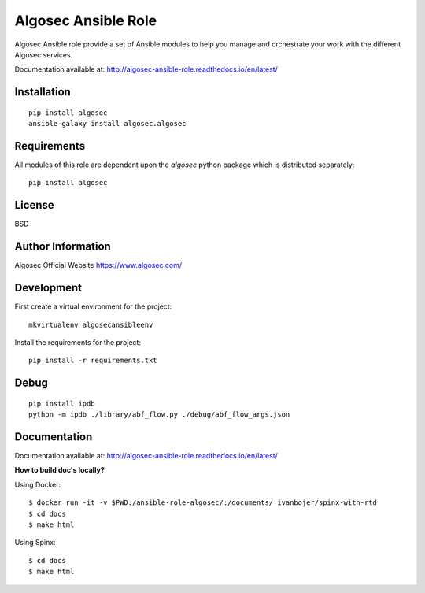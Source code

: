 Algosec Ansible Role
====================

Algosec Ansible role provide a set of Ansible modules to help you manage and orchestrate your work with the different Algosec services.

Documentation available at: http://algosec-ansible-role.readthedocs.io/en/latest/

Installation
------------
::

    pip install algosec
    ansible-galaxy install algosec.algosec

Requirements
------------

All modules of this role are dependent upon the `algosec` python package which is distributed separately::

    pip install algosec



License
-------

BSD

Author Information
------------------

Algosec Official Website
https://www.algosec.com/

Development
-----------

First create a virtual environment for the project::

    mkvirtualenv algosecansibleenv
    
Install the requirements for the project::

    pip install -r requirements.txt

Debug
-----
::

    pip install ipdb
    python -m ipdb ./library/abf_flow.py ./debug/abf_flow_args.json

Documentation
-------------
Documentation available at: http://algosec-ansible-role.readthedocs.io/en/latest/

**How to build doc's locally?**
    
Using Docker::

    $ docker run -it -v $PWD:/ansible-role-algosec/:/documents/ ivanbojer/spinx-with-rtd
    $ cd docs
    $ make html

Using Spinx::

    $ cd docs
    $ make html

